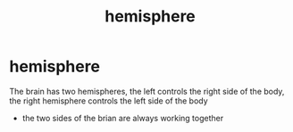 :PROPERTIES:
:ANKI_DECK: study
:ID:       c0548502-f6ec-4ad5-8974-ee1484fb1355
:END:
#+title: hemisphere
#+filetags: :psychology:

* hemisphere
The brain has two hemispheres, the left controls the right side of the body, the right hemisphere controls the left side of the body
+ the two sides of the brian are always working together
